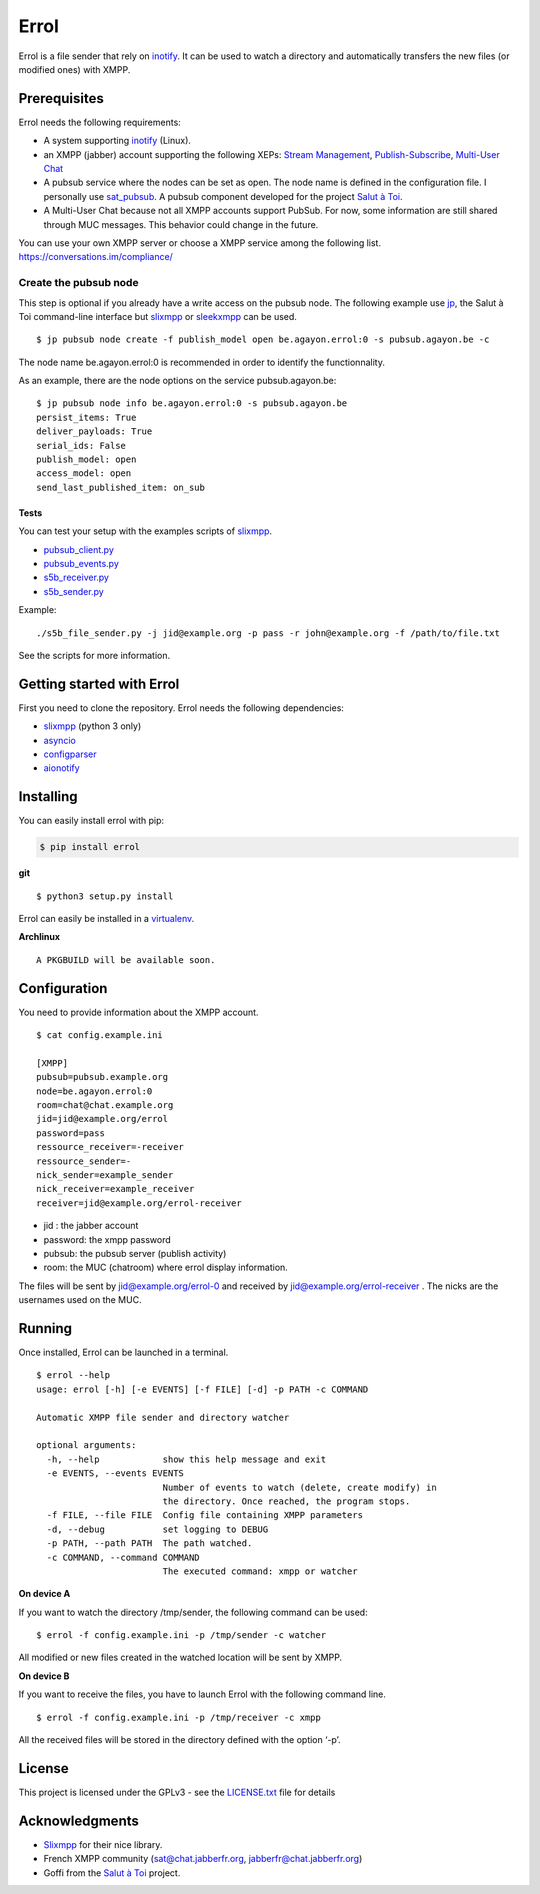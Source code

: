 Errol
=====

Errol is a file sender that rely on
`inotify <https://en.wikipedia.org/wiki/Inotify>`__. It can be used to
watch a directory and automatically transfers the new files (or modified
ones) with XMPP.

Prerequisites
-------------

Errol needs the following requirements:

-  A system supporting
   `inotify <https://en.wikipedia.org/wiki/Inotify>`__ (Linux).
-  an XMPP (jabber) account supporting the following XEPs: `Stream
   Management <https://xmpp.org/extensions/xep-0198.html>`__,
   `Publish-Subscribe <https://xmpp.org/extensions/xep-0060.html>`__,
   `Multi-User Chat <https://xmpp.org/extensions/xep-0045.html>`__
-  A pubsub service where the nodes can be set as open. The node name is
   defined in the configuration file. I personally use
   `sat_pubsub <https://blog.agayon.be/sat_pubsub.html>`__. A pubsub
   component developed for the project `Salut à
   Toi <https://salut-a-toi.org/>`__.
-  A Multi-User Chat because not all XMPP accounts support PubSub. For
   now, some information are still shared through MUC messages. This
   behavior could change in the future.

| You can use your own XMPP server or choose a XMPP service among the
  following list.
| https://conversations.im/compliance/

Create the pubsub node
^^^^^^^^^^^^^^^^^^^^^^

This step is optional if you already have a write access on the pubsub
node. The following example use
`jp <https://blog.agayon.be/sat_jp.html>`__, the Salut à  Toi
command-line interface but
`slixmpp <https://dev.louiz.org/projects/slixmpp>`__ or
`sleekxmpp <https://github.com/fritzy/SleekXMPP>`__ can be used.

::

    $ jp pubsub node create -f publish_model open be.agayon.errol:0 -s pubsub.agayon.be -c

The node name be.agayon.errol:0 is recommended in order to identify the
functionnality.

As an example, there are the node options on the service
pubsub.agayon.be:

::

    $ jp pubsub node info be.agayon.errol:0 -s pubsub.agayon.be
    persist_items: True
    deliver_payloads: True
    serial_ids: False
    publish_model: open
    access_model: open
    send_last_published_item: on_sub

Tests
~~~~~

You can test your setup with the examples scripts of
`slixmpp <https://git.poez.io/slixmpp>`__.

-  `pubsub_client.py <https://git.poez.io/slixmpp/tree/examples/pubsub_client.py>`__
-  `pubsub_events.py <https://git.poez.io/slixmpp/tree/examples/pubsub_events.py>`__
-  `s5b_receiver.py <https://git.poez.io/slixmpp/tree/examples/s5b_transfer/s5b_receiver.py>`__
-  `s5b_sender.py <https://git.poez.io/slixmpp/tree/examples/s5b_transfer/s5b_sender.py>`__

Example:

::

    ./s5b_file_sender.py -j jid@example.org -p pass -r john@example.org -f /path/to/file.txt 

See the scripts for more information.

Getting started with Errol
--------------------------

First you need to clone the repository. Errol needs the following
dependencies:

-  `slixmpp <https://dev.louiz.org/projects/slixmpp>`__ (python 3 only)
-  `asyncio <https://docs.python.org/3/library/asyncio.html>`__
-  `configparser <https://docs.python.org/3/library/configparser.html>`__
-  `aionotify <https://github.com/rbarrois/aionotify>`__

Installing
----------

You can easily install errol with pip:

.. code:: sh

    $ pip install errol

**git**

::

     $ python3 setup.py install

Errol can easily be installed in a
`virtualenv <https://virtualenv.pypa.io/en/stable/userguide/>`__.

**Archlinux**

::

    A PKGBUILD will be available soon.

Configuration
-------------

You need to provide information about the XMPP account.

::

    $ cat config.example.ini

    [XMPP]
    pubsub=pubsub.example.org
    node=be.agayon.errol:0
    room=chat@chat.example.org
    jid=jid@example.org/errol
    password=pass
    ressource_receiver=-receiver
    ressource_sender=-
    nick_sender=example_sender
    nick_receiver=example_receiver
    receiver=jid@example.org/errol-receiver

-  jid : the jabber account
-  password: the xmpp password
-  pubsub: the pubsub server (publish activity)
-  room: the MUC (chatroom) where errol display information.

The files will be sent by jid@example.org/errol-0 and received by
jid@example.org/errol-receiver . The nicks are the usernames used on the
MUC.

Running
-------

Once installed, Errol can be launched in a terminal.

::

    $ errol --help
    usage: errol [-h] [-e EVENTS] [-f FILE] [-d] -p PATH -c COMMAND

    Automatic XMPP file sender and directory watcher

    optional arguments:
      -h, --help            show this help message and exit
      -e EVENTS, --events EVENTS
                            Number of events to watch (delete, create modify) in
                            the directory. Once reached, the program stops.
      -f FILE, --file FILE  Config file containing XMPP parameters
      -d, --debug           set logging to DEBUG
      -p PATH, --path PATH  The path watched.
      -c COMMAND, --command COMMAND
                            The executed command: xmpp or watcher

**On device A**

If you want to watch the directory /tmp/sender, the following command
can be used:

::

    $ errol -f config.example.ini -p /tmp/sender -c watcher

All modified or new files created in the watched location will be sent
by XMPP.

**On device B**

If you want to receive the files, you have to launch Errol with the
following command line.

::

    $ errol -f config.example.ini -p /tmp/receiver -c xmpp

All the received files will be stored in the directory defined with the
option ‘-p’.

License
-------

This project is licensed under the GPLv3 - see the
`LICENSE.txt <https://gitlab.com/jnanar/errol/blob/master/LICENCE.txt>`__
file for details

Acknowledgments
---------------

-  `Slixmpp <https://github.com/poezio/slixmpp>`__ for their nice
   library.
-  French XMPP community (sat@chat.jabberfr.org,
   jabberfr@chat.jabberfr.org)
-  Goffi from the `Salut à Toi <https://salut-a-toi.org/>`__ project.


